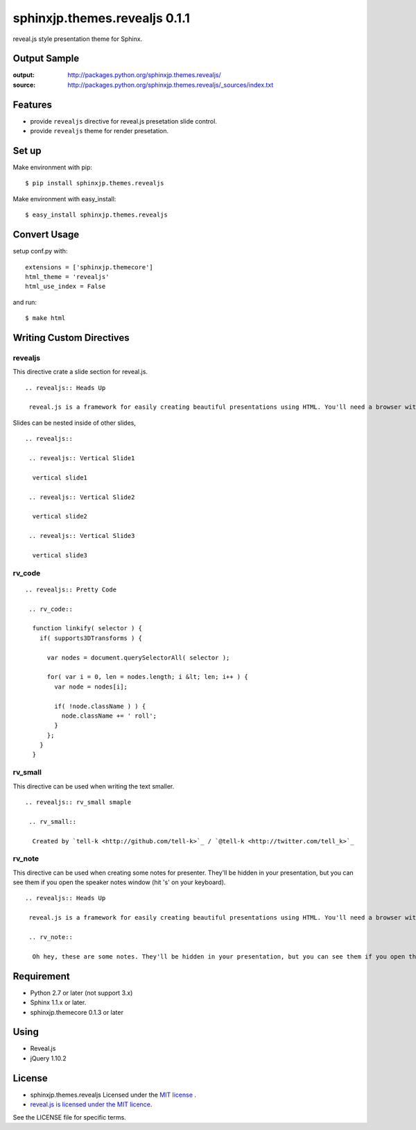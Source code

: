 ============================================
sphinxjp.themes.revealjs 0.1.1
============================================

reveal.js style presentation theme for Sphinx.

.. image:: https://drone.io/github.com/tell-k/sphinxjp.themes.basicstrap/status.png
   :target: https://drone.io/github.com/tell-k/sphinxjp.themes.basicstrap

Output Sample
=============
:output: http://packages.python.org/sphinxjp.themes.revealjs/
:source: http://packages.python.org/sphinxjp.themes.revealjs/_sources/index.txt


Features
========
* provide ``revealjs`` directive for reveal.js presetation slide control.
* provide ``revealjs`` theme for render presetation.


Set up
======
Make environment with pip::

    $ pip install sphinxjp.themes.revealjs

Make environment with easy_install::

    $ easy_install sphinxjp.themes.revealjs


Convert Usage
=============
setup conf.py with::

    extensions = ['sphinxjp.themecore']
    html_theme = 'revealjs'
    html_use_index = False

and run::

    $ make html

Writing Custom Directives
=============================

revealjs
--------------------

This directive crate a slide section for reveal.js.

::

    .. revealjs:: Heads Up

     reveal.js is a framework for easily creating beautiful presentations using HTML. You'll need a browser with support for CSS 3D transforms to see it in its full glory.


Slides can be nested inside of other slides,

::

    .. revealjs:: 

     .. revealjs:: Vertical Slide1

      vertical slide1 

     .. revealjs:: Vertical Slide2

      vertical slide2

     .. revealjs:: Vertical Slide3

      vertical slide3


rv_code
---------------------

::

    .. revealjs:: Pretty Code

     .. rv_code::

      function linkify( selector ) {
        if( supports3DTransforms ) {

          var nodes = document.querySelectorAll( selector );

          for( var i = 0, len = nodes.length; i &lt; len; i++ ) {
            var node = nodes[i];

            if( !node.className ) ) {
              node.className += ' roll';
            }
          };
        }
      }


rv_small
---------------------

This directive can be used when writing the text smaller.

::

    .. revealjs:: rv_small smaple

     .. rv_small::

      Created by `tell-k <http://github.com/tell-k>`_ / `@tell-k <http://twitter.com/tell_k>`_

rv_note
---------------------

This directive can be used when creating some notes for presenter. They'll be hidden in your presentation, but you can see them if you open the speaker notes window (hit 's' on your keyboard).

::

    .. revealjs:: Heads Up

     reveal.js is a framework for easily creating beautiful presentations using HTML. You'll need a browser with support for CSS 3D transforms to see it in its full glory.

     .. rv_note::

      Oh hey, these are some notes. They'll be hidden in your presentation, but you can see them if you open the speaker notes window (hit 's' on your keyboard).


Requirement
===========
* Python 2.7 or later (not support 3.x)
* Sphinx 1.1.x or later.
* sphinxjp.themecore 0.1.3 or later

Using
===========
* Reveal.js
* jQuery 1.10.2

License
=======

* sphinxjp.themes.revealjs Licensed under the `MIT license <http://www.opensource.org/licenses/mit-license.php>`_ .
* `reveal.js is licensed under the MIT licence <https://github.com/hakimel/reveal.js/blob/master/LICENSE>`_.

See the LICENSE file for specific terms.

